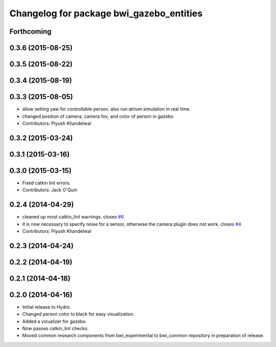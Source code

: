 ^^^^^^^^^^^^^^^^^^^^^^^^^^^^^^^^^^^^^^^^^
Changelog for package bwi_gazebo_entities
^^^^^^^^^^^^^^^^^^^^^^^^^^^^^^^^^^^^^^^^^

Forthcoming
-----------

0.3.6 (2015-08-25)
------------------

0.3.5 (2015-08-22)
------------------

0.3.4 (2015-08-19)
------------------

0.3.3 (2015-08-05)
------------------
* allow setting yaw for controllable person. also run atrium simulation in real time.
* changed position of camera, camera fov, and color of person in gazebo
* Contributors: Piyush Khandelwal

0.3.2 (2015-03-24)
------------------

0.3.1 (2015-03-16)
------------------

0.3.0 (2015-03-15)
------------------
* Fixed catkin lint errors.
* Contributors: Jack O'Quin

0.2.4 (2014-04-29)
------------------
* cleaned up most catkin_lint warnings. closes `#6
  <https://github.com/utexas-bwi/bwi_common/issues/6>`_
* it is now necessary to specify noise for a sensor, otherwise the
  camera plugin does not work. closes `#4
  <https://github.com/utexas-bwi/bwi_common/issues/4>`_
* Contributors: Piyush Khandelwal

0.2.3 (2014-04-24)
------------------

0.2.2 (2014-04-19)
------------------

0.2.1 (2014-04-18)
------------------

0.2.0 (2014-04-16)
------------------

* Initial release to Hydro.
* Changed person color to black for easy visualization.
* Added a vizualizer for gazebo.
* Now passes catkin_lint checks.
* Moved common research components from bwi_experimental to bwi_common
  repository in preparation of release.
